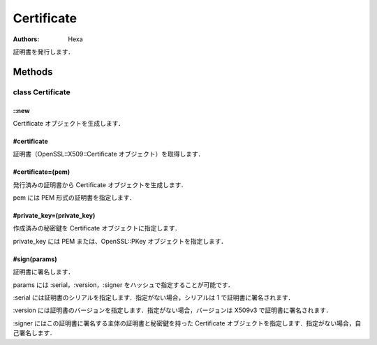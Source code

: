 ===========
Certificate
===========

:Authors: Hexa

証明書を発行します．

Methods
=======

class Certificate
-----------------

::new
^^^^^

Certificate オブジェクトを生成します．

#certificate
^^^^^^^^^^^^

証明書（OpenSSL::X509::Certificate オブジェクト）を取得します．

#certificate=(pem)
^^^^^^^^^^^^^^^^^^

発行済みの証明書から Certificate オブジェクトを生成します．

pem には PEM 形式の証明書を指定します．

#private_key=(private_key)
^^^^^^^^^^^^^^^^^^^^^^^^^^

作成済みの秘密鍵を Certificate オブジェクトに指定します．

private_key には PEM または、OpenSSL::PKey オブジェクトを指定します．

#sign(params)
^^^^^^^^^^^^^

証明書に署名します．

params には :serial，:version，:signer をハッシュで指定することが可能です．

:serial には証明書のシリアルを指定します．指定がない場合，シリアルは 1 で証明書に署名されます．

:version には証明書のバージョンを指定します．指定がない場合，バージョンは X509v3 で証明書に署名されます．

:signer にはこの証明書に署名する主体の証明書と秘密鍵を持った Certificate オブジェクトを指定します．指定がない場合，自己署名します．
